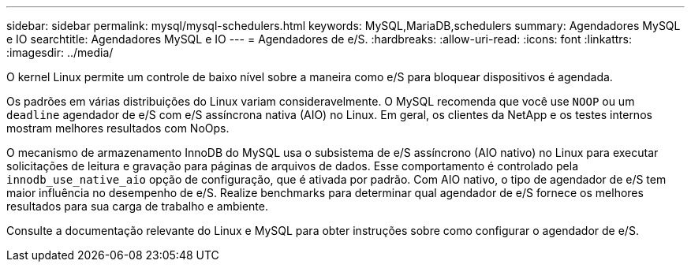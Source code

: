 ---
sidebar: sidebar 
permalink: mysql/mysql-schedulers.html 
keywords: MySQL,MariaDB,schedulers 
summary: Agendadores MySQL e IO 
searchtitle: Agendadores MySQL e IO 
---
= Agendadores de e/S.
:hardbreaks:
:allow-uri-read: 
:icons: font
:linkattrs: 
:imagesdir: ../media/


[role="lead"]
O kernel Linux permite um controle de baixo nível sobre a maneira como e/S para bloquear dispositivos é agendada.

Os padrões em várias distribuições do Linux variam consideravelmente. O MySQL recomenda que você use `NOOP` ou um `deadline` agendador de e/S com e/S assíncrona nativa (AIO) no Linux. Em geral, os clientes da NetApp e os testes internos mostram melhores resultados com NoOps.

O mecanismo de armazenamento InnoDB do MySQL usa o subsistema de e/S assíncrono (AIO nativo) no Linux para executar solicitações de leitura e gravação para páginas de arquivos de dados. Esse comportamento é controlado pela `innodb_use_native_aio` opção de configuração, que é ativada por padrão. Com AIO nativo, o tipo de agendador de e/S tem maior influência no desempenho de e/S. Realize benchmarks para determinar qual agendador de e/S fornece os melhores resultados para sua carga de trabalho e ambiente.

Consulte a documentação relevante do Linux e MySQL para obter instruções sobre como configurar o agendador de e/S.
